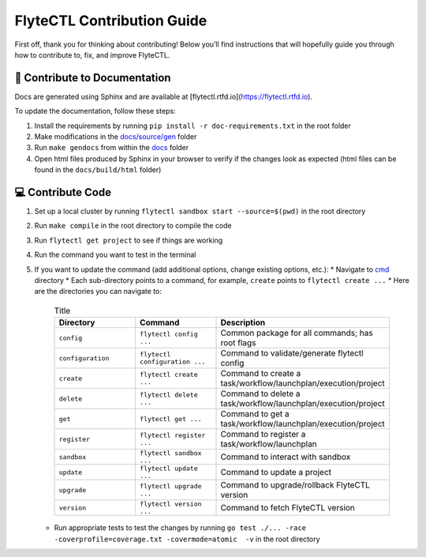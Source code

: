 ###########################
FlyteCTL Contribution Guide
###########################

First off, thank you for thinking about contributing! 
Below you’ll find instructions that will hopefully guide you through how to contribute to, fix, and improve FlyteCTL.

📝 Contribute to Documentation
==============================

Docs are generated using Sphinx and are available at [flytectl.rtfd.io](https://flytectl.rtfd.io).

To update the documentation, follow these steps:

1. Install the requirements by running ``pip install -r doc-requirements.txt`` in the root folder
2. Make modifications in the `docs/source/gen <https://github.com/flyteorg/flytectl/tree/master/docs/source/gen>`__ folder
3. Run ``make gendocs`` from within the `docs <https://github.com/flyteorg/flytectl/tree/master/docs>`__ folder
4. Open html files produced by Sphinx in your browser to verify if the changes look as expected (html files can be found in the ``docs/build/html`` folder)

💻 Contribute Code
==================

1. Set up a local cluster by running ``flytectl sandbox start --source=$(pwd)`` in the root directory
2. Run ``make compile`` in the root directory to compile the code
3. Run ``flytectl get project`` to see if things are working
4. Run the command you want to test in the terminal
5. If you want to update the command (add additional options, change existing options, etc.):
   * Navigate to `cmd <https://github.com/flyteorg/flytectl/tree/master/cmd>`__ directory
   * Each sub-directory points to a command, for example, ``create`` points to ``flytectl create ...``
   * Here are the directories you can navigate to:
     .. list-table:: Title
        :widths: 25 25 50
        :header-rows: 1

        * - Directory
          - Command
          - Description
        * - ``config``
          - ``flytectl config ...``
          - Common package for all commands; has root flags
        * - ``configuration``
          - ``flytectl configuration ...``
          - Command to validate/generate flytectl config
        * - ``create``
          - ``flytectl create ...``
          - Command to create a task/workflow/launchplan/execution/project
        * - ``delete``
          - ``flytectl delete ...``
          - Command to delete a task/workflow/launchplan/execution/project
        * - ``get``
          - ``flytectl get ...``
          - Command to get a task/workflow/launchplan/execution/project
        * - ``register``
          - ``flytectl register ...``
          - Command to register a task/workflow/launchplan
        * - ``sandbox``
          - ``flytectl sandbox ...``
          - Command to interact with sandbox
        * - ``update``
          - ``flytectl update ...``
          - Command to update a project
        * - ``upgrade``
          - ``flytectl upgrade ...``
          - Command to upgrade/rollback FlyteCTL version
        * - ``version``
          - ``flytectl version ...``
          - Command to fetch FlyteCTL version
   * Run appropriate tests to test the changes by running ``go test ./... -race -coverprofile=coverage.txt -covermode=atomic  -v`` 
     in the root directory